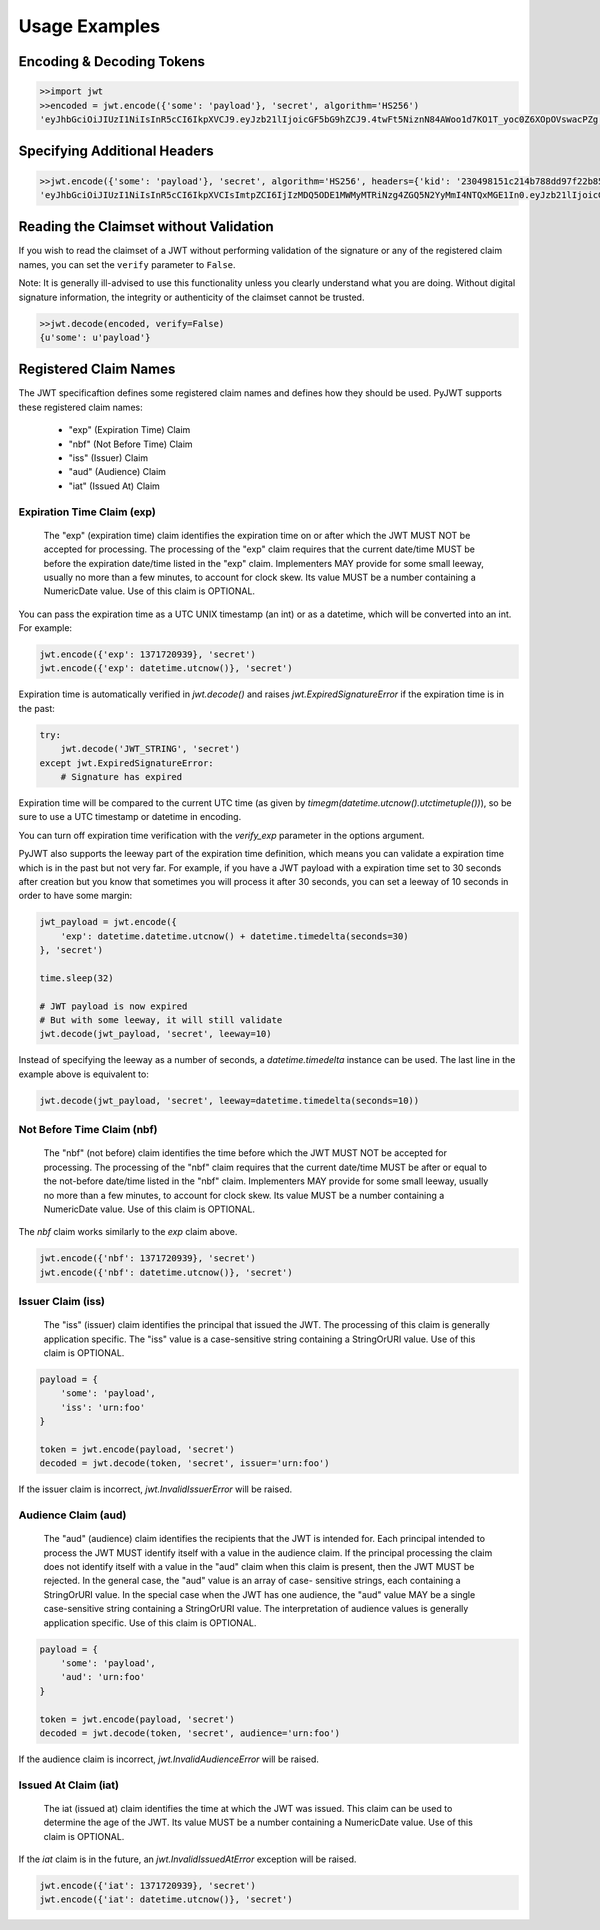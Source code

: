 Usage Examples
==============

Encoding & Decoding Tokens
---------------------------------

.. code-block:: python

    >>import jwt
    >>encoded = jwt.encode({'some': 'payload'}, 'secret', algorithm='HS256')
    'eyJhbGciOiJIUzI1NiIsInR5cCI6IkpXVCJ9.eyJzb21lIjoicGF5bG9hZCJ9.4twFt5NiznN84AWoo1d7KO1T_yoc0Z6XOpOVswacPZg'


Specifying Additional Headers
---------------------------------

.. code-block:: python

    >>jwt.encode({'some': 'payload'}, 'secret', algorithm='HS256', headers={'kid': '230498151c214b788dd97f22b85410a5'})
    'eyJhbGciOiJIUzI1NiIsInR5cCI6IkpXVCIsImtpZCI6IjIzMDQ5ODE1MWMyMTRiNzg4ZGQ5N2YyMmI4NTQxMGE1In0.eyJzb21lIjoicGF5bG9hZCJ9.DogbDGmMHgA_bU05TAB-R6geQ2nMU2BRM-LnYEtefwg'


Reading the Claimset without Validation
-----------------------------------------

If you wish to read the claimset of a JWT without performing validation of the
signature or any of the registered claim names, you can set the ``verify``
parameter to ``False``.

Note: It is generally ill-advised to use this functionality unless you
clearly understand what you are doing. Without digital signature information,
the integrity or authenticity of the claimset cannot be trusted.

.. code-block:: python

    >>jwt.decode(encoded, verify=False)
    {u'some': u'payload'}

Registered Claim Names
----------------------

The JWT specificaftion defines some registered claim names and defines
how they should be used. PyJWT supports these registered claim names:

 - "exp" (Expiration Time) Claim
 - "nbf" (Not Before Time) Claim
 - "iss" (Issuer) Claim
 - "aud" (Audience) Claim
 - "iat" (Issued At) Claim

Expiration Time Claim (exp)
~~~~~~~~~~~~~~~~~~~~~~~~~~~

    The "exp" (expiration time) claim identifies the expiration time on
    or after which the JWT MUST NOT be accepted for processing.  The
    processing of the "exp" claim requires that the current date/time
    MUST be before the expiration date/time listed in the "exp" claim.
    Implementers MAY provide for some small leeway, usually no more than
    a few minutes, to account for clock skew.  Its value MUST be a number
    containing a NumericDate value.  Use of this claim is OPTIONAL.

You can pass the expiration time as a UTC UNIX timestamp (an int) or as a
datetime, which will be converted into an int. For example:

.. code-block:: python

    jwt.encode({'exp': 1371720939}, 'secret')
    jwt.encode({'exp': datetime.utcnow()}, 'secret')

Expiration time is automatically verified in `jwt.decode()` and raises
`jwt.ExpiredSignatureError` if the expiration time is in the past:

.. code-block:: python

    try:
        jwt.decode('JWT_STRING', 'secret')
    except jwt.ExpiredSignatureError:
        # Signature has expired

Expiration time will be compared to the current UTC time (as given by
`timegm(datetime.utcnow().utctimetuple())`), so be sure to use a UTC timestamp
or datetime in encoding.

You can turn off expiration time verification with the `verify_exp` parameter in the options argument.

PyJWT also supports the leeway part of the expiration time definition, which
means you can validate a expiration time which is in the past but not very far.
For example, if you have a JWT payload with a expiration time set to 30 seconds
after creation but you know that sometimes you will process it after 30 seconds,
you can set a leeway of 10 seconds in order to have some margin:

.. code-block:: python

    jwt_payload = jwt.encode({
        'exp': datetime.datetime.utcnow() + datetime.timedelta(seconds=30)
    }, 'secret')

    time.sleep(32)

    # JWT payload is now expired
    # But with some leeway, it will still validate
    jwt.decode(jwt_payload, 'secret', leeway=10)

Instead of specifying the leeway as a number of seconds, a `datetime.timedelta`
instance can be used. The last line in the example above is equivalent to:

.. code-block:: python

    jwt.decode(jwt_payload, 'secret', leeway=datetime.timedelta(seconds=10))

Not Before Time Claim (nbf)
~~~~~~~~~~~~~~~~~~~~~~~~~~~

    The "nbf" (not before) claim identifies the time before which the JWT
    MUST NOT be accepted for processing.  The processing of the "nbf"
    claim requires that the current date/time MUST be after or equal to
    the not-before date/time listed in the "nbf" claim.  Implementers MAY
    provide for some small leeway, usually no more than a few minutes, to
    account for clock skew.  Its value MUST be a number containing a
    NumericDate value.  Use of this claim is OPTIONAL.

The `nbf` claim works similarly to the `exp` claim above.

.. code-block:: python

    jwt.encode({'nbf': 1371720939}, 'secret')
    jwt.encode({'nbf': datetime.utcnow()}, 'secret')

Issuer Claim (iss)
~~~~~~~~~~~~~~~~~~

    The "iss" (issuer) claim identifies the principal that issued the
    JWT.  The processing of this claim is generally application specific.
    The "iss" value is a case-sensitive string containing a StringOrURI
    value.  Use of this claim is OPTIONAL.

.. code-block:: python

    payload = {
        'some': 'payload',
        'iss': 'urn:foo'
    }

    token = jwt.encode(payload, 'secret')
    decoded = jwt.decode(token, 'secret', issuer='urn:foo')

If the issuer claim is incorrect, `jwt.InvalidIssuerError` will be raised.

Audience Claim (aud)
~~~~~~~~~~~~~~~~~~~~

    The "aud" (audience) claim identifies the recipients that the JWT is
    intended for.  Each principal intended to process the JWT MUST
    identify itself with a value in the audience claim.  If the principal
    processing the claim does not identify itself with a value in the
    "aud" claim when this claim is present, then the JWT MUST be
    rejected.  In the general case, the "aud" value is an array of case-
    sensitive strings, each containing a StringOrURI value.  In the
    special case when the JWT has one audience, the "aud" value MAY be a
    single case-sensitive string containing a StringOrURI value.  The
    interpretation of audience values is generally application specific.
    Use of this claim is OPTIONAL.

.. code-block:: python

    payload = {
        'some': 'payload',
        'aud': 'urn:foo'
    }

    token = jwt.encode(payload, 'secret')
    decoded = jwt.decode(token, 'secret', audience='urn:foo')

If the audience claim is incorrect, `jwt.InvalidAudienceError` will be raised.

Issued At Claim (iat)
~~~~~~~~~~~~~~~~~~~~~

    The iat (issued at) claim identifies the time at which the JWT was issued.
    This claim can be used to determine the age of the JWT. Its value MUST be a
    number containing a NumericDate value. Use of this claim is OPTIONAL.

If the `iat` claim is in the future, an `jwt.InvalidIssuedAtError` exception
will be raised.

.. code-block:: python

    jwt.encode({'iat': 1371720939}, 'secret')
    jwt.encode({'iat': datetime.utcnow()}, 'secret')

